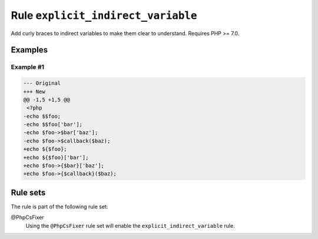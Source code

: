 ===================================
Rule ``explicit_indirect_variable``
===================================

Add curly braces to indirect variables to make them clear to understand.
Requires PHP >= 7.0.

Examples
--------

Example #1
~~~~~~~~~~

.. code-block:: diff

   --- Original
   +++ New
   @@ -1,5 +1,5 @@
    <?php
   -echo $$foo;
   -echo $$foo['bar'];
   -echo $foo->$bar['baz'];
   -echo $foo->$callback($baz);
   +echo ${$foo};
   +echo ${$foo}['bar'];
   +echo $foo->{$bar}['baz'];
   +echo $foo->{$callback}($baz);

Rule sets
---------

The rule is part of the following rule set:

@PhpCsFixer
  Using the ``@PhpCsFixer`` rule set will enable the ``explicit_indirect_variable`` rule.
